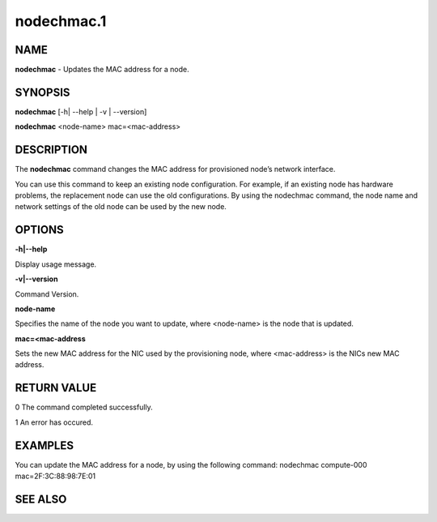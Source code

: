 
###########
nodechmac.1
###########

.. highlight:: perl


****
NAME
****


\ **nodechmac**\  - Updates the MAC address for a node.


********
SYNOPSIS
********


\ **nodechmac**\  [-h| --help | -v | --version]

\ **nodechmac**\  <node-name> mac=<mac-address>


***********
DESCRIPTION
***********


The \ **nodechmac**\  command changes the MAC address for provisioned node’s network interface.

You can use this command to keep an existing node configuration. For example, if an existing node has hardware problems, the replacement node can use the old configurations. By using the nodechmac command, the node name and network settings of the old node can be used by the new node.


*******
OPTIONS
*******


\ **-h|--help**\ 

Display usage message.

\ **-v|--version**\ 

Command Version.

\ **node-name**\ 

Specifies the name of the node you want to update, where <node-name> is the node that is updated.

\ **mac=<mac-address**\ 

Sets the new MAC address for the NIC used by the provisioning node, where <mac-address> is the NICs new MAC address.


************
RETURN VALUE
************


0  The command completed successfully.

1  An error has occured.


********
EXAMPLES
********


You can update the MAC address for a node, by using the following command:
nodechmac compute-000 mac=2F:3C:88:98:7E:01


********
SEE ALSO
********



